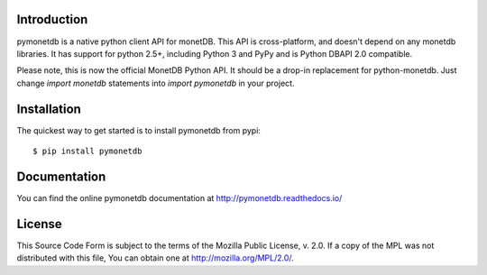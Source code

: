 .. This Source Code Form is subject to the terms of the Mozilla Public
.. License, v. 2.0.  If a copy of the MPL was not distributed with this
.. file, You can obtain one at http://mozilla.org/MPL/2.0/.
..
.. Copyright 1997 - July 2008 CWI, August 2008 - 2016 MonetDB B.V.

.. This document is written in reStructuredText (see
   http://docutils.sourceforge.net/ for more information).
   Use ``rst2html.py`` to convert this file to HTML.


Introduction
============

pymonetdb is a native python client API for monetDB. This API is cross-platform,
and doesn't depend on any monetdb libraries. It has support for python 2.5+,
including Python 3 and PyPy and is Python DBAPI 2.0 compatible.

Please note, this is now the official MonetDB Python API. It should be a
drop-in replacement for python-monetdb. Just change `import monetdb` statements
into `import pymonetdb` in your project.

.. image:: https://img.shields.io/travis/gijzelaerr/pymonetdb.svg
  :target: https://travis-ci.org/gijzelaerr/pymonetdb

.. image:: https://img.shields.io/coveralls/gijzelaerr/pymonetdb.svg
  :target: https://coveralls.io/github/gijzelaerr/pymonetdb?branch=master

.. image:: https://img.shields.io/pypi/v/pymonetdb.svg
  :target: https://pypi.python.org/pypi/pymonetdb

.. image:: https://img.shields.io/pypi/pyversions/pymonetdb.svg
  :target: https://pypi.python.org/pypi/pymonetdb


Installation
============

The quickest way to get started is to install pymonetdb from pypi::

    $ pip install pymonetdb


Documentation
=============

You can find the online pymonetdb documentation at 
http://pymonetdb.readthedocs.io/


License
=======

This Source Code Form is subject to the terms of the Mozilla Public
License, v. 2.0.  If a copy of the MPL was not distributed with this
file, You can obtain one at http://mozilla.org/MPL/2.0/.
